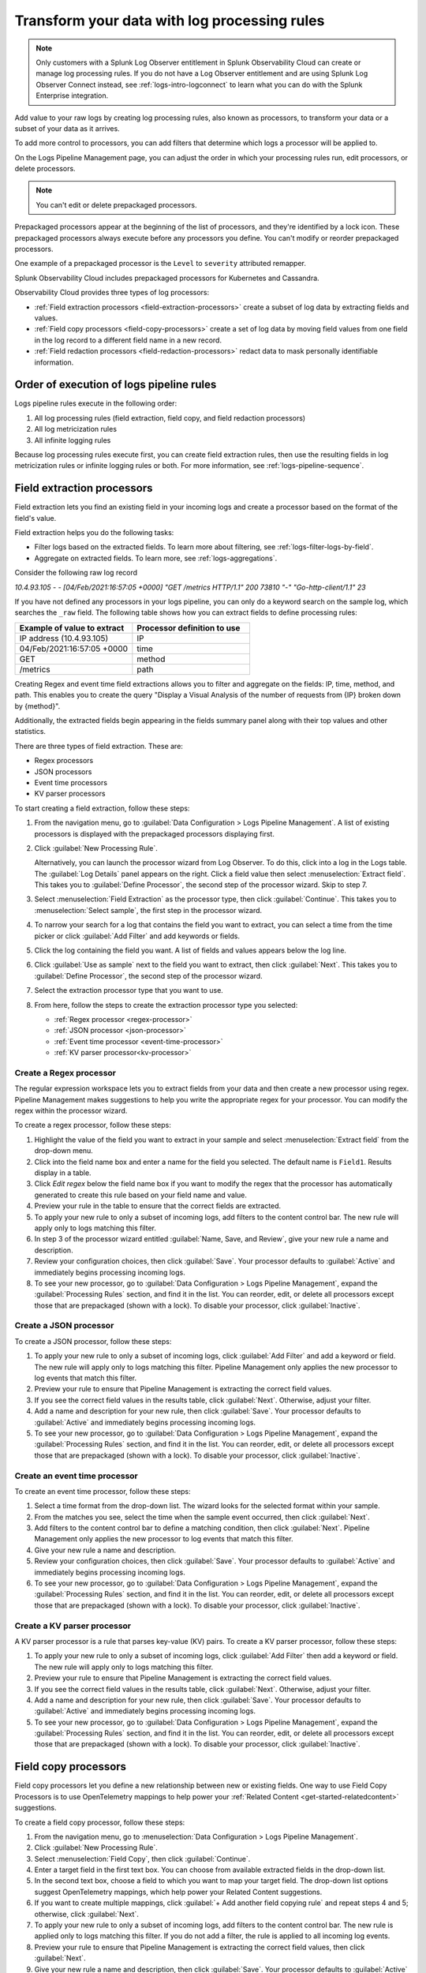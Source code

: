 .. _logs-processors:

*****************************************************************
Transform your data with log processing rules
*****************************************************************

.. meta created 2021-02-17
.. meta DOCS-1962

.. meta::
  :description: Manage the logs pipeline with log processing rules.

.. note:: Only customers with a Splunk Log Observer entitlement in Splunk Observability Cloud can create or manage log processing rules. If you do not have a Log Observer entitlement and are using Splunk Log Observer Connect instead, see :ref:`logs-intro-logconnect` to learn what you can do with the Splunk Enterprise integration.

Add value to your raw logs by creating log processing rules, also known as processors, to transform your data or a subset of your data as it arrives.

To add more control to processors, you can add filters that determine which logs a processor will be applied to.

On the Logs Pipeline Management page, you can adjust the order in which your processing rules run, edit processors, or delete processors.

.. note:: You can't edit or delete prepackaged processors.

Prepackaged processors appear at the beginning of the list of processors, and
they're identified by a lock icon. These prepackaged processors always execute
before any processors you define. You can't modify or reorder prepackaged processors.

One example of a prepackaged processor is the ``Level`` to ``severity`` attributed remapper.

Splunk Observability Cloud includes prepackaged processors for Kubernetes and
Cassandra.

Observability Cloud provides three types of log processors:

* :ref:`Field extraction processors <field-extraction-processors>` create a subset of log data by extracting fields and values.
* :ref:`Field copy processors <field-copy-processors>` create a set of log data by moving field values from one field
  in the log record to a different field name in a new record.
* :ref:`Field redaction processors <field-redaction-processors>` redact data to mask personally identifiable information.

Order of execution of logs pipeline rules
=============================================================================
Logs pipeline rules execute in the following order:

1. All log processing rules (field extraction, field copy, and field redaction processors)

2. All log metricization rules

3. All infinite logging rules

Because log processing rules execute first, you can create field extraction rules, then use the resulting fields in log metricization rules or infinite logging rules or both. For more information, see :ref:`logs-pipeline-sequence`.


.. _field-extraction-processors:

Field extraction processors
================================================================================
Field extraction lets you find an existing field in your incoming logs and
create a processor based on the format of the field's value.

Field extraction helps you do the following tasks:

* Filter logs based on the extracted fields. To learn more about filtering, see :ref:`logs-filter-logs-by-field`.
* Aggregate on extracted fields. To learn more, see :ref:`logs-aggregations`.

Consider the following raw log record

`10.4.93.105 - - [04/Feb/2021:16:57:05 +0000] "GET /metrics HTTP/1.1" 200 73810 "-" "Go-http-client/1.1" 23`

If you have not defined any processors in your logs pipeline, you can only do a keyword search on the sample log, 
which searches the ``_raw`` field. The following table shows how you can extract fields to define processing rules:

.. list-table::
   :header-rows: 1
   :widths: 50 50

   * - :strong:`Example of value to extract`
     - :strong:`Processor definition to use`
        
   * - IP address (10.4.93.105)
     - IP

   * - 04/Feb/2021:16:57:05 +0000
     - time

   * - GET
     - method

   * - /metrics
     - path

Creating Regex and event time field extractions allows you to filter and aggregate on the fields:
IP, time, method, and path. This enables you to create the query "Display a Visual Analysis of the number of
requests from {IP} broken down by {method}".

Additionally, the extracted fields begin appearing in the fields summary panel along with their
top values and other statistics.

There are three types of field extraction. These are:

* Regex processors
* JSON processors
* Event time processors
* KV parser processors

To start creating a field extraction, follow these steps:

#. From the navigation menu, go to :guilabel:`Data Configuration > Logs Pipeline Management`.
   A list of existing processors is displayed with the prepackaged processors displaying first.

#. Click :guilabel:`New Processing Rule`.
   
   Alternatively, you can launch the processor wizard from Log Observer.
   To do this, click into a log in the Logs table. The :guilabel:`Log Details` panel
   appears on the right. Click a field value then select :menuselection:`Extract field`.
   This takes you to :guilabel:`Define Processor`, the second step of the processor wizard.
   Skip to step 7.

#. Select :menuselection:`Field Extraction` as the processor type, then click :guilabel:`Continue`.
   This takes you to :menuselection:`Select sample`, the first step in the processor wizard.

#. To narrow your search for a log that contains the field you want to extract, you can select a time from the time picker or click :guilabel:`Add Filter` and add keywords or fields.

#. Click the log containing the field you want. A list of fields and values
   appears below the log line.

#. Click :guilabel:`Use as sample` next to the field you want to extract, then click :guilabel:`Next`.
   This takes you to :guilabel:`Define Processor`, the second step of the processor wizard.

#. Select the extraction processor type that you want to use.

#. From here, follow the steps to create the extraction processor type you selected:

   * :ref:`Regex processor <regex-processor>`
   * :ref:`JSON processor <json-processor>`
   * :ref:`Event time processor <event-time-processor>`
   * :ref:`KV parser processor<kv-processor>`
   
.. _regex-processor:

Create a Regex processor
--------------------------------------------------------------------------------
The regular expression workspace lets you to extract fields from your data
and then create a new processor using regex. Pipeline Management makes
suggestions to help you write the appropriate regex for your processor.
You can modify the regex within the processor wizard.

To create a regex processor, follow these steps:

#. Highlight the value of the field you want to extract in your sample and select :menuselection:`Extract field` from the drop-down menu.
#. Click into the field name box and enter a name for the field you selected. The default name is ``Field1``. Results display in a table.
#. Click `Edit regex` below the field name box if you want to modify the regex that the processor has automatically generated to create this rule based on your field name and value.
#. Preview your rule in the table to ensure that the correct fields are extracted.
#. To apply your new rule to only a subset of incoming logs, add filters to the content control bar.
   The new rule will apply only to logs matching this filter.
#. In step 3 of the processor wizard entitled :guilabel:`Name, Save, and Review`, give your new rule a name and description.
#. Review your configuration choices, then click :guilabel:`Save`. Your processor defaults to :guilabel:`Active` and immediately begins processing incoming logs. 
#. To see your new processor, go to :guilabel:`Data Configuration > Logs Pipeline Management`, expand the :guilabel:`Processing Rules` section, and find it in the list. You can reorder, edit, or delete all processors except those that are prepackaged (shown with a lock). To disable your processor, click :guilabel:`Inactive`.

.. _json-processor:

Create a JSON processor
--------------------------------------------------------------------------------
To create a JSON processor, follow these steps:

#. To apply your new rule to only a subset of incoming logs, click :guilabel:`Add Filter` and add a keyword or field. The new rule will apply only to logs matching this filter. Pipeline Management only applies the new processor to log events that match this filter.
#. Preview your rule to ensure that Pipeline Management is extracting the correct field values.
#. If you see the correct field values in the results table, click :guilabel:`Next`. Otherwise, adjust your filter.
#. Add a name and description for your new rule, then click :guilabel:`Save`. Your processor defaults to :guilabel:`Active` and immediately begins processing incoming logs. 
#. To see your new processor, go to :guilabel:`Data Configuration > Logs Pipeline Management`, expand the :guilabel:`Processing Rules` section, and find it in the list. You can reorder, edit, or delete all processors except those that are prepackaged (shown with a lock). To disable your processor, click :guilabel:`Inactive`.

.. _event-time-processor:

Create an event time processor
--------------------------------------------------------------------------------
To create an event time processor, follow these steps:

#. Select a time format from the drop-down list. The wizard looks for the selected format within your sample.
#. From the matches you see, select the time when the sample event occurred, then click :guilabel:`Next`.
#. Add filters to the content control bar to define a matching condition, then click :guilabel:`Next`.
   Pipeline Management only applies the new processor to log events that match this filter.
#. Give your new rule a name and description.
#. Review your configuration choices, then click :guilabel:`Save`. Your processor defaults to :guilabel:`Active` and immediately begins processing incoming logs. 
#. To see your new processor, go to :guilabel:`Data Configuration > Logs Pipeline Management`, expand the :guilabel:`Processing Rules` section, and find it in the list. You can reorder, edit, or delete all processors except those that are prepackaged (shown with a lock). To disable your processor, click :guilabel:`Inactive`. 

.. _kv-processor:

Create a KV parser processor
--------------------------------------------------------------------------------
A KV parser processor is a rule that parses key-value (KV) pairs. To create a KV parser processor, follow these steps:

#. To apply your new rule to only a subset of incoming logs, click :guilabel:`Add Filter` then add a keyword or field. The new rule will apply only to logs matching this filter.
#. Preview your rule to ensure that Pipeline Management is extracting the correct field values.
#. If you see the correct field values in the results table, click :guilabel:`Next`. Otherwise, adjust your filter.
#. Add a name and description for your new rule, then click :guilabel:`Save`. Your processor defaults to :guilabel:`Active` and immediately begins processing incoming logs. 
#. To see your new processor, go to :guilabel:`Data Configuration > Logs Pipeline Management`, expand the :guilabel:`Processing Rules` section, and find it in the list. You can reorder, edit, or delete all processors except those that are prepackaged (shown with a lock). To disable your processor, click :guilabel:`Inactive`. 


.. _field-copy-processors:

Field copy processors
================================================================================
Field copy processors let you define a new relationship between new or existing fields. One way to use Field Copy Processors is to use OpenTelemetry mappings to help power your :ref:`Related Content <get-started-relatedcontent>` suggestions.

To create a field copy processor, follow these steps:

#. From the navigation menu, go to :menuselection:`Data Configuration > Logs Pipeline Management`.
#. Click :guilabel:`New Processing Rule`.
#. Select :menuselection:`Field Copy`, then click :guilabel:`Continue`.
#. Enter a target field in the first text box.
   You can choose from available extracted fields in the drop-down list.
#. In the second text box, choose a field to which you want to map your target field.
   The drop-down list options suggest OpenTelemetry mappings,
   which help power your Related Content suggestions.
#. If you want to create multiple mappings, click :guilabel:`+ Add another field copying rule` and repeat steps 4 and 5; otherwise, click :guilabel:`Next`.
#. To apply your new rule to only a subset of incoming logs, add filters to the content control bar.
   The new rule is applied only to logs matching this filter. If you do not add a filter,
   the rule is applied to all incoming log events.
#. Preview your rule to ensure that Pipeline Management is extracting the correct field values, then click :guilabel:`Next`.
#. Give your new rule a name and description, then click :guilabel:`Save`. Your processor defaults to :guilabel:`Active` and immediately begins processing incoming logs. 
#. To see your new processor, go to :guilabel:`Data Configuration > Logs Pipeline Management`, expand the :guilabel:`Processing Rules` section, and find it in the list. You can reorder, edit, or delete all processors except those that are prepackaged (shown with a lock). To disable your processor, click :guilabel:`Inactive`. 

.. _field-redaction-processors:

Field redaction processors
================================================================================
Field redaction lets you mask data, including personally identifiable information.

To create a field redaction processor, follow these steps:

#. From the navigation menu, go to :menuselection:`Data Configuration > Logs Pipeline Management`.
#. Click :guilabel:`New Processing Rule`.
#. Select :menuselection:`Field Redaction`, then click :guilabel:`Continue`. This takes you to the first step in the processor wizard, Select :guilabel:`Sample`.
#. To find a log that contains the field you want to redact, add filters to the content control bar until the Logs table displays a log with the desired field.
#. Click the log containing the field you want. A list of fields and values appears below the log line.
#. Click :guilabel:`Use as sample` next to the field you want to redact, then click :guilabel:`Next`. This takes you to :guilabel:`Define Processor`, the second step of the processor wizard.
#. Select if you want to redact an entire field value or a partial field value. If you want to redact a partial field value, highlight the portion you want to redact. You can edit the regex here.
#. Define a matching condition. To apply your new rule to only a subset of incoming logs, add filters to the content control bar. The new rule will apply only to logs matching this filter.
#. Give your new rule a name and description.
#. Review your configuration choices, then click :guilabel:`Save`. Your processor defaults to :guilabel:`Active` and immediately begins processing incoming logs. 
#. To see your new processor, go to :guilabel:`Data Configuration > Logs Pipeline Management`, expand the :guilabel:`Processing Rules` section, and find it in the list. You can reorder, edit, or delete all processors except those that are prepackaged (shown with a lock). To disable your processor, click :guilabel:`Inactive`. 

.. note:: If the field you redacted also appears in ``_raw``, it is still available in ``_raw``. Redact the field in ``_raw`` in addition to redacting the field itself.

Log processing rules limits
================================================================================
An organization can create a total of 128 log processing rules. The 128 rule limit includes the combined sum of field extraction processors, field copy processors, and field redaction processors.